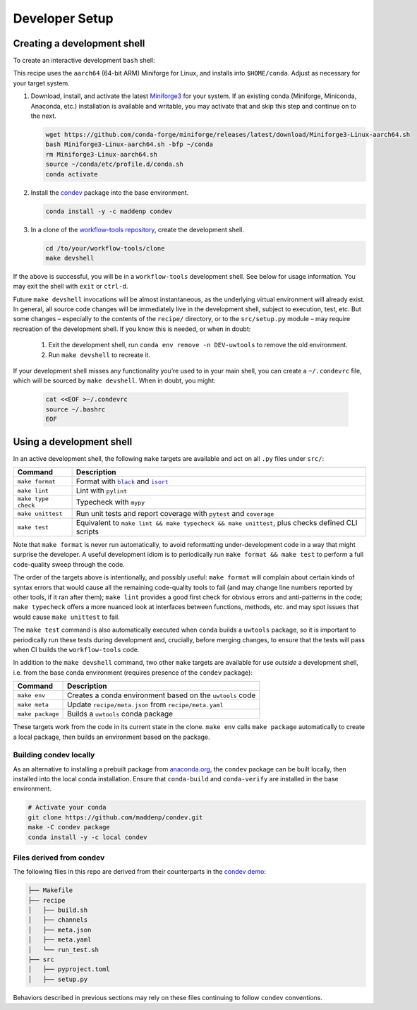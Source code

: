 ***************
Developer Setup
***************

Creating a development shell
============================

To create an interactive development ``bash`` shell:

This recipe uses the ``aarch64`` (64-bit ARM) Miniforge for Linux, and installs into ``$HOME/conda``. Adjust as necessary for your target system.

1. Download, install, and activate the latest `Miniforge3`_ for your system. If an existing conda (Miniforge, Miniconda, Anaconda, etc.) installation is available and writable, you may activate that and skip this step and continue on to the next.

   .. code:: sh
   
     wget https://github.com/conda-forge/miniforge/releases/latest/download/Miniforge3-Linux-aarch64.sh
     bash Miniforge3-Linux-aarch64.sh -bfp ~/conda
     rm Miniforge3-Linux-aarch64.sh
     source ~/conda/etc/profile.d/conda.sh
     conda activate

2. Install the `condev`_ package into the base environment.

   .. code:: sh

     conda install -y -c maddenp condev

3. In a clone of the `workflow-tools repository`_, create the development shell.


   .. code:: sh

     cd /to/your/workflow-tools/clone
     make devshell


.. _paragraph: 

If the above is successful, you will be in a ``workflow-tools``
development shell. See below for usage information. You may exit the
shell with ``exit`` or ``ctrl-d``.

Future ``make devshell`` invocations will be almost instantaneous, as
the underlying virtual environment will already exist. In general, all
source code changes will be immediately live in the development shell,
subject to execution, test, etc. But some changes – especially to the
contents of the ``recipe/`` directory, or to the ``src/setup.py`` module
– may require recreation of the development shell. If you know this is
needed, or when in doubt: 

    1. Exit the development shell, run ``conda env remove -n DEV-uwtools`` to remove the old environment.
    2. Run ``make devshell`` to recreate it.

If your development shell misses any functionality you’re used to in
your main shell, you can create a ``~/.condevrc`` file, which will be
sourced by ``make devshell``. When in doubt, you might:

   .. code::

     cat <<EOF >~/.condevrc
     source ~/.bashrc
     EOF


Using a development shell
=========================

In an active development shell, the following ``make`` targets are
available and act on all ``.py`` files under ``src/``:

.. |black| replace:: ``black``
.. |isort| replace:: ``isort``

+---------------------+------------------------------------------------------------+
| Command             |  Description                                               |
+=====================+============================================================+
| ``make format``     | Format with |black|_  and |isort|_                         |
+---------------------+------------------------------------------------------------+
| ``make lint``       | Lint with ``pylint``                                       |
|                     |                                                            |
+---------------------+------------------------------------------------------------+
| ``make type check`` | Typecheck with ``mypy``                                    |
+---------------------+------------------------------------------------------------+
| ``make unittest``   | Run unit tests and report coverage with ``pytest`` and     |
|                     | ``coverage``                                               |
+---------------------+------------------------------------------------------------+
| ``make test``       | Equivalent to                                              |
|                     | ``make lint && make typecheck && make unittest``, plus     |
|                     | checks defined CLI scripts                                 |
+---------------------+------------------------------------------------------------+


Note that ``make format`` is never run automatically, to avoid
reformatting under-development code in a way that might surprise the
developer. A useful development idiom is to periodically run
``make format && make test`` to perform a full code-quality sweep
through the code.

The order of the targets above is intentionally, and possibly useful:
``make format`` will complain about certain kinds of syntax errors that
would cause all the remaining code-quality tools to fail (and may change
line numbers reported by other tools, if it ran after them);
``make lint`` provides a good first check for obvious errors and
anti-patterns in the code; ``make typecheck`` offers a more nuanced look
at interfaces between functions, methods, etc. and may spot issues that
would cause ``make unittest`` to fail.

The ``make test`` command is also automatically executed when ``conda``
builds a ``uwtools`` package, so it is important to periodically run
these tests during development and, crucially, before merging changes,
to ensure that the tests will pass when CI builds the ``workflow-tools``
code.

In addition to the ``make devshell`` command, two other ``make`` targets
are available for use *outside* a development shell, i.e. from the base
conda environment (requires presence of the ``condev`` package):


+------------------+-------------------------------------------------------+
| Command          | Description                                           |
+==================+=======================================================+
| ``make env``     | Creates a conda environment based on the ``uwtools``  |
|                  | code                                                  |
+------------------+-------------------------------------------------------+
| ``make meta``    | Update ``recipe/meta.json`` from ``recipe/meta.yaml`` |
+------------------+-------------------------------------------------------+
| ``make package`` | Builds a ``uwtools`` conda package                    |
+------------------+-------------------------------------------------------+


These targets work from the code in its current state in the clone.
``make env`` calls ``make package`` automatically to create a local
package, then builds an environment based on the package.

Building condev locally
-----------------------

As an alternative to installing a prebuilt package from
`anaconda.org`_, the ``condev`` package can be
built locally, then installed into the local conda installation. Ensure
that ``conda-build`` and ``conda-verify`` are installed in the base
environment.

.. code:: sh

   # Activate your conda
   git clone https://github.com/maddenp/condev.git
   make -C condev package
   conda install -y -c local condev

Files derived from condev
-------------------------

The following files in this repo are derived from their counterparts in
the `condev demo`_:


.. code:: sh

   ├── Makefile
   ├── recipe
   │   ├── build.sh
   │   ├── channels
   │   ├── meta.json
   │   ├── meta.yaml
   │   └── run_test.sh
   ├── src
   │   ├── pyproject.toml
   │   ├── setup.py

Behaviors described in previous sections may rely on these files
continuing to follow ``condev`` conventions.


.. _External Links:

.. _anaconda.org: https://anaconda.org
.. _black: https://github.com/black-software-Com/Black-Tool
.. _condev: https://github.com/maddenp/condev
.. _condev demo: https://github.com/maddenp/condev/tree/main/demo
.. _isort: https://pycqa.github.io/isort/
.. _Miniforge3: https://github.com/conda-forge/miniforge#download
.. _workflow-tools repository: https://github.com/ufs-community/workflow-tools
